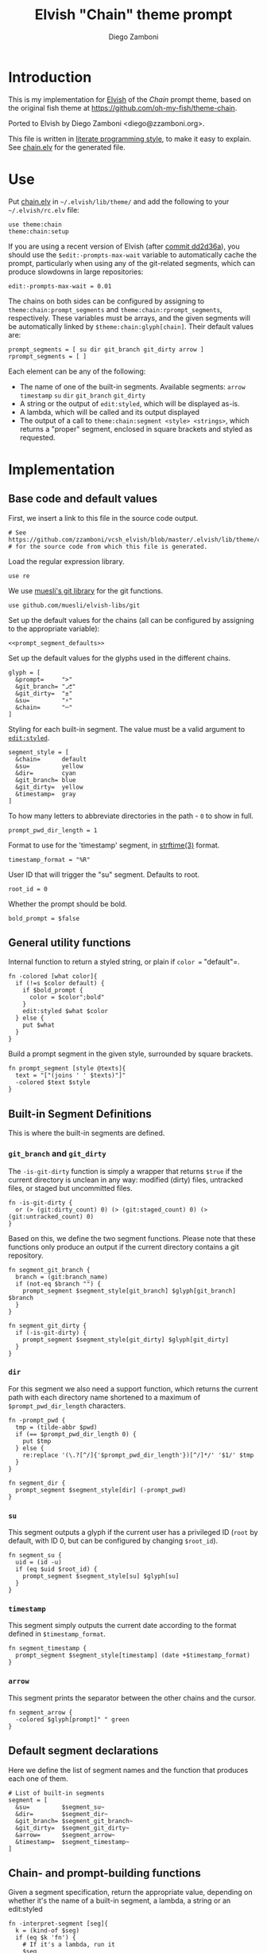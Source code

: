 #+PROPERTY: header-args:elvish :tangle chain.elv
#+PROPERTY: header-args :mkdirp yes :comments no 
#+STARTUP: indent


#+TITLE:  Elvish "Chain" theme prompt
#+AUTHOR: Diego Zamboni
#+EMAIL:  diego@zzamboni.org

* Introduction

This is my implementation for [[http://elvish.io][Elvish]] of the /Chain/ prompt theme,
based on the original fish theme at
https://github.com/oh-my-fish/theme-chain.

Ported to Elvish by Diego Zamboni <diego@zzamboni.org>.

This file is written in [[http://www.howardism.org/Technical/Emacs/literate-programming-tutorial.html][literate programming style]], to make it easy
to explain. See [[file:chain.elv][chain.elv]] for the generated file.

* Table of Contents                                          :TOC_3:noexport:
- [[#introduction][Introduction]]
- [[#use][Use]]
- [[#implementation][Implementation]]
  - [[#base-code-and-default-values][Base code and default values]]
  - [[#general-utility-functions][General utility functions]]
  - [[#built-in-segment-definitions][Built-in Segment Definitions]]
    - [[#git_branch-and-git_dirty][=git_branch= and =git_dirty=]]
    - [[#dir][=dir=]]
    - [[#su][=su=]]
    - [[#timestamp][=timestamp=]]
    - [[#arrow][=arrow=]]
  - [[#default-segment-declarations][Default segment declarations]]
  - [[#chain--and-prompt-building-functions][Chain- and prompt-building functions]]
  - [[#setup][Setup]]

* Use

Put [[file:chain.elv][chain.elv]] in =~/.elvish/lib/theme/= and add the following to your =~/.elvish/rc.elv= file:

#+BEGIN_SRC elvish :tangle no
  use theme:chain
  theme:chain:setup
#+END_SRC

If you are using a recent version of Elvish (after [[https://github.com/elves/elvish/commit/dd2d36a6d346372593163718e9465503d307fc47#diff-b50c0ed36c6482d1373be5e2a68bf0daR165][commit dd2d36a]]),
you should use the =$edit:-prompts-max-wait= variable to
automatically cache the prompt, particularly when using any of the
git-related segments, which can produce slowdowns in large
repositories:

#+BEGIN_SRC elvish :tangle no
  edit:-prompts-max-wait = 0.01
#+END_SRC

The chains on both sides can be configured by assigning to
=theme:chain:prompt_segments= and =theme:chain:rprompt_segments=,
respectively. These variables must be arrays, and the given segments
will be automatically linked by =$theme:chain:glyph[chain]=. Their
default values are:

#+NAME: prompt_segment_defaults
#+BEGIN_SRC elvish :tangle no
  prompt_segments = [ su dir git_branch git_dirty arrow ]
  rprompt_segments = [ ]
#+END_SRC

Each element can be any of the following:

- The name of one of the built-in segments. Available segments:
  =arrow= =timestamp= =su= =dir= =git_branch= =git_dirty=
- A string or the output of =edit:styled=, which will be displayed
  as-is.
- A lambda, which will be called and its output displayed
- The output of a call to =theme:chain:segment <style> <strings>=,
  which returns a "proper" segment, enclosed in square brackets and
  styled as requested.

* Implementation

** Base code and default values

First, we insert a link to this file in the source code output.

#+BEGIN_SRC elvish
  # See https://github.com/zzamboni/vcsh_elvish/blob/master/.elvish/lib/theme/chain.org
  # for the source code from which this file is generated.
#+END_SRC

Load the regular expression library.

#+BEGIN_SRC elvish
  use re
#+END_SRC

We use [[https://github.com/muesli/elvish-libs/blob/master/git.elv][muesli's git library]] for the git functions.

#+begin_src elvish
  use github.com/muesli/elvish-libs/git
#+end_src

Set up the default values for the chains (all can be configured by
assigning to the appropriate variable):

#+BEGIN_SRC elvish :noweb yes
  <<prompt_segment_defaults>>
#+END_SRC
Set up the default values for the glyphs used in the different
chains.

#+BEGIN_SRC elvish
  glyph = [
    &prompt=     ">"
    &git_branch= "⎇"
    &git_dirty=  "±"
    &su=         "⚡"
    &chain=      "─"
  ]
#+END_SRC

Styling for each built-in segment. The value must be a valid argument
to [[https://elvish.io/ref/edit.html#editstyled][=edit:styled=]].

#+BEGIN_SRC elvish
  segment_style = [
    &chain=      default
    &su=         yellow
    &dir=        cyan
    &git_branch= blue
    &git_dirty=  yellow
    &timestamp=  gray
  ]
#+END_SRC

To how many letters to abbreviate directories in the path - ~0~ to show in full.

#+BEGIN_SRC elvish
  prompt_pwd_dir_length = 1
#+END_SRC

Format to use for the 'timestamp' segment, in [[http://man7.org/linux/man-pages/man3/strftime.3.html][strftime(3)]] format.

#+BEGIN_SRC elvish
  timestamp_format = "%R"
#+END_SRC

User ID that will trigger the "su" segment. Defaults to root.

#+BEGIN_SRC elvish
  root_id = 0
#+END_SRC

Whether the prompt should be bold.

#+begin_src elvish
  bold_prompt = $false
#+end_src

** General utility functions

Internal function to return a styled string, or plain if =color == "default"=.

#+BEGIN_SRC elvish
  fn -colored [what color]{
    if (!=s $color default) {
      if $bold_prompt {
        color = $color";bold"
      }
      edit:styled $what $color
    } else {
      put $what
    }
  }
#+END_SRC

Build a prompt segment in the given style, surrounded by square
brackets.

#+BEGIN_SRC elvish
  fn prompt_segment [style @texts]{
    text = "["(joins ' ' $texts)"]"
    -colored $text $style
  }
#+END_SRC

** Built-in Segment Definitions

This is where the built-in segments are defined.

*** =git_branch= and =git_dirty=

The =-is-git-dirty= function is simply a wrapper that returns =$true= if
the current directory is unclean in any way: modified (dirty) files,
untracked files, or staged but uncommitted files.

#+begin_src elvish
  fn -is-git-dirty {
    or (> (git:dirty_count) 0) (> (git:staged_count) 0) (> (git:untracked_count) 0)
  }
#+end_src

Based on this, we define the two segment functions. Please note
that these functions only produce an output if the current directory
contains a git repository.

#+BEGIN_SRC elvish
  fn segment_git_branch {
    branch = (git:branch_name)
    if (not-eq $branch "") {
      prompt_segment $segment_style[git_branch] $glyph[git_branch] $branch
    }
  }

  fn segment_git_dirty {
    if (-is-git-dirty) {
      prompt_segment $segment_style[git_dirty] $glyph[git_dirty]
    }
  }
#+END_SRC

*** =dir=

For this segment we also need a support function, which returns
the current path with each directory name shortened to a maximum
of =$prompt_pwd_dir_length= characters.

#+BEGIN_SRC elvish
  fn -prompt_pwd {
    tmp = (tilde-abbr $pwd)
    if (== $prompt_pwd_dir_length 0) {
      put $tmp
    } else {
      re:replace '(\.?[^/]{'$prompt_pwd_dir_length'})[^/]*/' '$1/' $tmp
    }
  }
#+END_SRC

#+BEGIN_SRC elvish
  fn segment_dir {
    prompt_segment $segment_style[dir] (-prompt_pwd)
  }
#+END_SRC

*** =su=

This segment outputs a glyph if the current user has a privileged
ID (=root= by default, with ID 0, but can be configured by
changing =$root_id=).

#+BEGIN_SRC elvish
  fn segment_su {
    uid = (id -u)
    if (eq $uid $root_id) {
      prompt_segment $segment_style[su] $glyph[su]
    }
  }
#+END_SRC

*** =timestamp=

This segment simply outputs the current date according to the
format defined in =$timestamp_format=.

#+BEGIN_SRC elvish
  fn segment_timestamp {
    prompt_segment $segment_style[timestamp] (date +$timestamp_format)
  }
#+END_SRC

*** =arrow=

This segment prints the separator between the other chains and the
cursor.

#+BEGIN_SRC elvish
  fn segment_arrow {
    -colored $glyph[prompt]" " green
  }
#+END_SRC

** Default segment declarations

Here we define the list of segment names and the function that
produces each one of them.

#+BEGIN_SRC elvish
  # List of built-in segments
  segment = [
    &su=         $segment_su~
    &dir=        $segment_dir~
    &git_branch= $segment_git_branch~
    &git_dirty=  $segment_git_dirty~
    &arrow=      $segment_arrow~
    &timestamp=  $segment_timestamp~
  ]
#+END_SRC

** Chain- and prompt-building functions

Given a segment specification, return the appropriate value,
depending on whether it's the name of a built-in segment, a lambda,
a string or an edit:styled

#+BEGIN_SRC elvish
  fn -interpret-segment [seg]{
    k = (kind-of $seg)
    if (eq $k 'fn') {
      # If it's a lambda, run it
      $seg
    } elif (eq $k 'string') {
      if (has-key $segment $seg) {
        # If it's the name of a built-in segment, run its function
        $segment[$seg]
      } else {
        # If it's any other string, return it as-is
        put $seg
      }
    } elif (eq $k 'styled') {
      # If it's an edit:styled, return it as-is
      put $seg
    }
  }
#+END_SRC

Given a list of segments (which can be built-in segment names,
lambdas, strings or ~edit:styled~ objects), return the appropriate
chain, including the chain connectors.

#+BEGIN_SRC elvish
  fn -build-chain [segments]{
    first = $true
    output = ""
    for seg $segments {
      time = (-time { output = [(-interpret-segment $seg)] })
      if (> (count $output) 0) {
        if (not $first) {
          -colored $glyph[chain] $segment_style[chain]
        }
        put $@output
        first = $false
      }
    }
  }
#+END_SRC

Finally, we get to the functions that build the left and right
prompts, respectively. These are basically wrappers around
=-build-chain= with the corresponding arguments.

#+BEGIN_SRC elvish
  fn prompt [@skipcheck]{
    put (-build-chain $prompt_segments)
  }

  fn rprompt [@skipcheck]{
    put (-build-chain $rprompt_segments)
  }
#+END_SRC

** Setup

Default setup, assigning our functions to =edit:prompt= and
=edit:rprompt=

#+BEGIN_SRC elvish
  fn setup {
    edit:prompt = $prompt~
    edit:rprompt = $rprompt~
  }
#+END_SRC
